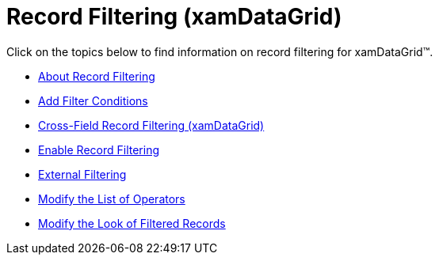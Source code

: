 ﻿////

|metadata|
{
    "name": "xamdatagrid-record-filtering",
    "controlName": ["xamDataGrid"],
    "tags": [],
    "guid": "{D6BD8D89-23B8-4DAD-91ED-FA06F00DF9A9}",  
    "buildFlags": [],
    "createdOn": "2012-01-30T19:39:53.0169565Z"
}
|metadata|
////

= Record Filtering (xamDataGrid)

Click on the topics below to find information on record filtering for xamDataGrid™.

* link:xamdatapresenter-about-record-filtering.html[About Record Filtering]
* link:xamdatapresenter-add-filter-conditions.html[Add Filter Conditions]
* link:xamdatagrid-crossfieldrecordfiltering.html[Cross-Field Record Filtering (xamDataGrid)]
* link:xamdatapresenter-enable-record-filtering.html[Enable Record Filtering]
* link:xamdatagrid-external-filtering.html[External Filtering]
* link:xamdatapresenter-modify-the-list-of-operators.html[Modify the List of Operators]
* link:xamdatapresenter-modify-the-look-of-filtered-records.html[Modify the Look of Filtered Records]